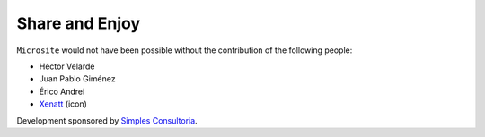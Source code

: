 Share and Enjoy
---------------

``Microsite`` would not have been possible without the contribution of
the following people:

- Héctor Velarde
- Juan Pablo Giménez
- Érico Andrei
- `Xenatt`_ (icon)

Development sponsored by `Simples Consultoria <http://www.simplesconsultoria.com.br>`_.

.. _`Xenatt`: https://www.iconfinder.com/iconsets/minimalism
